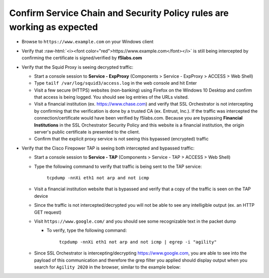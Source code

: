 .. role:: raw-html(raw)
   :format: html

Confirm Service Chain and Security Policy rules are working as expected
~~~~~~~~~~~~~~~~~~~~~~~~~~~~~~~~~~~~~~~~~~~~~~~~~~~~~

-  Browse to ``https://www.example.com`` on your Windows client

-  Verify that :raw-html:`<i><font color="red">https://www.example.com</font></i>` is still being intercepted by confirming the certificate is signed/verified by **f5labs.com** 

   |ff-f5labs-verified|

-  Verify that the Squid Proxy is seeing decrypted traffic:

   -  Start a console session to **Service - ExpProxy** (Components > Service - ExpProxy > ACCESS > Web Shell)

   -  Type ``tailf /var/log/squid3/access.log`` in the web console and hit Enter

   -  Visit a few secure (HTTPS) websites (non-banking) using Firefox on the Windows 10 Desktop and confirm that access is being logged. You should see log entries of the URLs visited.
   
   -  Visit a financial institution (ex. https://www.chase.com) and verify that SSL Orchestrator is not intercepting by confirming that the verification is done by a trusted CA (ex. Entrust, Inc.). If the traffic was intercepted the connection/certificate would have been verified by f5labs.com. Because you are bypassing **Financial Institutions** in the SSL Orchestrator Security Policy and this website is a financial institution, the origin server's public certificate is presented to the client.
   
   -  Confirm that the explicit proxy service is not seeing this bypassed (encrypted) traffic

-  Verify that the Cisco Firepower TAP is seeing both intercepted and bypassed traffic:

   -  Start a console session to **Service - TAP** (Components > Service - TAP > ACCESS > Web Shell)

   -  Type the following command to verify that traffic is being sent to the TAP service:

         ``tcpdump -nnXi eth1 not arp and not icmp``

   -  Visit a financial institution website that is bypassed and verify that a copy of the traffic is seen on the TAP device

   -  Since the traffic is not intercepted/decrypted you will not be able to see any intelligible output (ex. an HTTP GET request)

   -  Visit ``https://www.google.com/`` and you should see some recognizable text in the packet dump
   
      -  To verify, type the following command:

            ``tcpdump -nnXi eth1 not arp and not icmp | egrep -i "agility"``

   -  Since SSL Orchestrator is intercepting/decrypting https://www.google.com, you are able to see into the payload of this communication and therefore the grep filter you applied should display output when you search for ``Agility 2020`` in the browser, similar to the example below:

      |tcpdump-grep-agility|

.. |ff-f5labs-verified| image:: ../images/ff-f5labs-verified.png
   :width: 467px
   :height: 304px
   :alt: Verified By: f5labs.com
.. |tcpdump-grep-agility| image:: ../images/tcpdump-grep-agility.png
   :width: 728px
   :height: 128px
   :alt: tcpdump of TAP service
